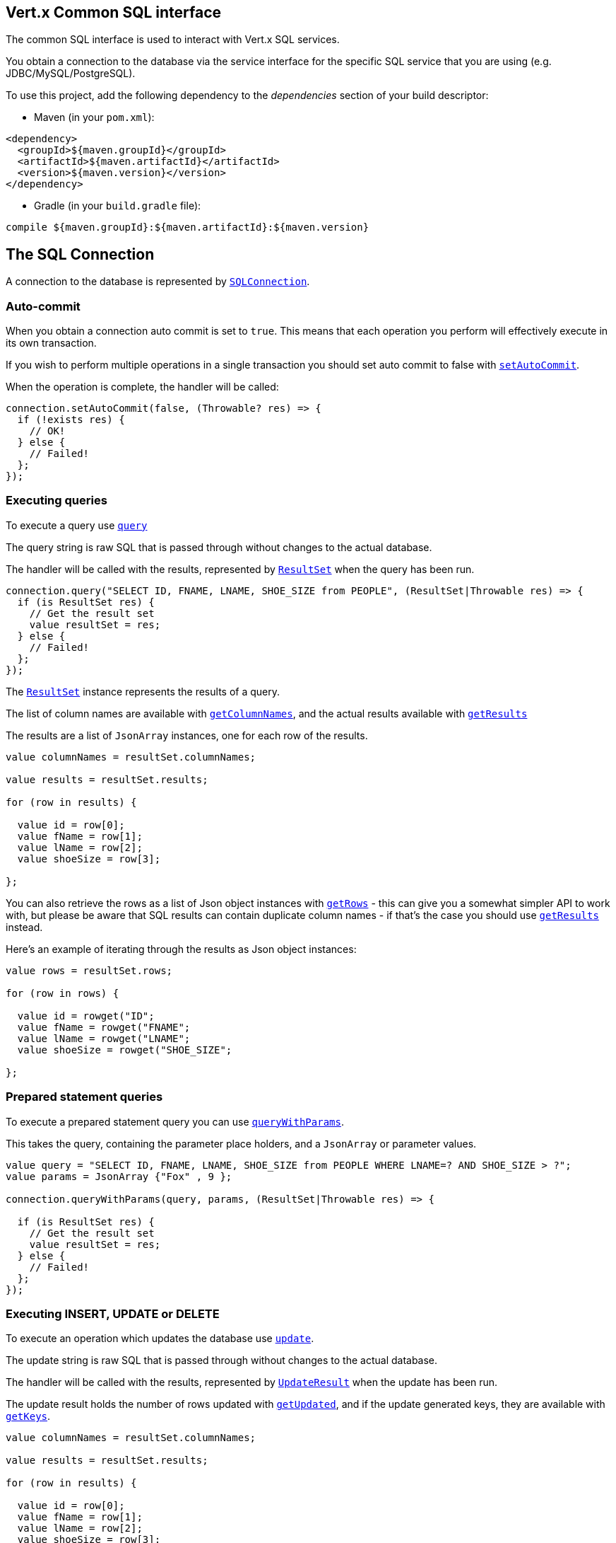 == Vert.x Common SQL interface

The common SQL interface is used to interact with Vert.x SQL services.

You obtain a connection to the database via the service interface for the specific SQL service that
you are using (e.g. JDBC/MySQL/PostgreSQL).

To use this project, add the following dependency to the _dependencies_ section of your build descriptor:

* Maven (in your `pom.xml`):

[source,xml,subs="+attributes"]
----
<dependency>
  <groupId>${maven.groupId}</groupId>
  <artifactId>${maven.artifactId}</artifactId>
  <version>${maven.version}</version>
</dependency>
----

* Gradle (in your `build.gradle` file):

[source,groovy,subs="+attributes"]
----
compile ${maven.groupId}:${maven.artifactId}:${maven.version}
----

== The SQL Connection

A connection to the database is represented by `link:../../ceylondoc/vertx-sql//SQLConnection.type.html[SQLConnection]`.

=== Auto-commit

When you obtain a connection auto commit is set to `true`. This means that each operation you perform will effectively
execute in its own transaction.

If you wish to perform multiple operations in a single transaction you should set auto commit to false with
`link:../../ceylondoc/vertx-sql//SQLConnection.type.html#setAutoCommit(boolean,%20io.vertx.core.Handler)[setAutoCommit]`.

When the operation is complete, the handler will be called:

[source,java]
----
connection.setAutoCommit(false, (Throwable? res) => {
  if (!exists res) {
    // OK!
  } else {
    // Failed!
  };
});

----

=== Executing queries

To execute a query use `link:../../ceylondoc/vertx-sql//SQLConnection.type.html#query(java.lang.String,%20io.vertx.core.Handler)[query]`

The query string is raw SQL that is passed through without changes to the actual database.

The handler will be called with the results, represented by `link:../../ceylondoc/vertx-sql//ResultSet.type.html[ResultSet]` when the query has
been run.

[source,java]
----
connection.query("SELECT ID, FNAME, LNAME, SHOE_SIZE from PEOPLE", (ResultSet|Throwable res) => {
  if (is ResultSet res) {
    // Get the result set
    value resultSet = res;
  } else {
    // Failed!
  };
});

----

The `link:../../ceylondoc/vertx-sql//ResultSet.type.html[ResultSet]` instance represents the results of a query.

The list of column names are available with `link:../../ceylondoc/vertx-sql//ResultSet.type.html#getColumnNames()[getColumnNames]`, and the actual results
available with `link:../../ceylondoc/vertx-sql//ResultSet.type.html#getResults()[getResults]`

The results are a list of `JsonArray` instances, one for each row of the results.

[source,java]
----

value columnNames = resultSet.columnNames;

value results = resultSet.results;

for (row in results) {

  value id = row[0];
  value fName = row[1];
  value lName = row[2];
  value shoeSize = row[3];

};


----

You can also retrieve the rows as a list of Json object instances with `link:../../ceylondoc/vertx-sql//ResultSet.type.html#getRows()[getRows]` -
this can give you a somewhat simpler API to work with, but please be aware that SQL results can contain duplicate
column names - if that's the case you should use `link:../../ceylondoc/vertx-sql//ResultSet.type.html#getResults()[getResults]` instead.

Here's an example of iterating through the results as Json object instances:

[source,java]
----

value rows = resultSet.rows;

for (row in rows) {

  value id = rowget("ID";
  value fName = rowget("FNAME";
  value lName = rowget("LNAME";
  value shoeSize = rowget("SHOE_SIZE";

};


----

=== Prepared statement queries

To execute a prepared statement query you can use
`link:../../ceylondoc/vertx-sql//SQLConnection.type.html#queryWithParams(java.lang.String,%20io.vertx.core.json.JsonArray,%20io.vertx.core.Handler)[queryWithParams]`.

This takes the query, containing the parameter place holders, and a `JsonArray` or parameter
values.

[source,java]
----

value query = "SELECT ID, FNAME, LNAME, SHOE_SIZE from PEOPLE WHERE LNAME=? AND SHOE_SIZE > ?";
value params = JsonArray {"Fox" , 9 };

connection.queryWithParams(query, params, (ResultSet|Throwable res) => {

  if (is ResultSet res) {
    // Get the result set
    value resultSet = res;
  } else {
    // Failed!
  };
});


----

=== Executing INSERT, UPDATE or DELETE

To execute an operation which updates the database use `link:../../ceylondoc/vertx-sql//SQLConnection.type.html#update(java.lang.String,%20io.vertx.core.Handler)[update]`.

The update string is raw SQL that is passed through without changes to the actual database.

The handler will be called with the results, represented by `link:../../ceylondoc/vertx-sql//UpdateResult.type.html[UpdateResult]` when the update has
been run.

The update result holds the number of rows updated with `link:../../ceylondoc/vertx-sql//UpdateResult.type.html#getUpdated()[getUpdated]`, and
if the update generated keys, they are available with `link:../../ceylondoc/vertx-sql//UpdateResult.type.html#getKeys()[getKeys]`.

[source,java]
----

value columnNames = resultSet.columnNames;

value results = resultSet.results;

for (row in results) {

  value id = row[0];
  value fName = row[1];
  value lName = row[2];
  value shoeSize = row[3];

};


----

=== Prepared statement updates

To execute a prepared statement update you can use
`link:../../ceylondoc/vertx-sql//SQLConnection.type.html#updateWithParams(java.lang.String,%20io.vertx.core.json.JsonArray,%20io.vertx.core.Handler)[updateWithParams]`.

This takes the update, containing the parameter place holders, and a `JsonArray` or parameter
values.

[source,java]
----

value update = "UPDATE PEOPLE SET SHOE_SIZE = 10 WHERE LNAME=?";
value params = JsonArray {"Fox" };

connection.updateWithParams(update, params, (UpdateResult|Throwable res) => {

  if (is UpdateResult res) {

    value updateResult = res;

    print("No. of rows updated: ``updateResult.updated``");

  } else {

    // Failed!

  };
});


----

=== Callable statements

To execute a callable statement (either SQL functions or SQL procedures) you can use
`link:../../ceylondoc/vertx-sql//SQLConnection.type.html#callWithParams(java.lang.String,%20io.vertx.core.json.JsonArray,%20io.vertx.core.json.JsonArray,%20io.vertx.core.Handler)[callWithParams]`.

This takes the callable statement using the standard JDBC format `{ call func_proc_name() }`, optionally including
parameter place holders e.g.: `{ call func_proc_name(?, ?) }`, a `JsonArray` containing the
parameter values and finally a `JsonArray` containing the
output types e.g.: `[null, 'VARCHAR']`.

A SQL function returns some output using the `return` keyword, and in this case one can call it like this:

[source,java]
----
// Assume that there is a SQL function like this:
//
// create function one_hour_ago() returns timestamp
//    return now() - 1 hour;

// note that you do not need to declare the output for functions
value func = "{ call one_hour_ago() }";

connection.call(func, (ResultSet|Throwable res) => {

  if (is ResultSet res) {
    value result = res;
  } else {
    // Failed!
  };
});

----

When working with Procedures you and still return values from your procedures via its arguments, in the case you do
not return anything the usage is as follows:

[source,java]
----
// Assume that there is a SQL procedure like this:
//
// create procedure new_customer(firstname varchar(50), lastname varchar(50))
//   modifies sql data
//   insert into customers values (default, firstname, lastname, current_timestamp);

value func = "{ call new_customer(?, ?) }";

connection.callWithParams(func, JsonArray {"John" , "Doe" }, null, (ResultSet|Throwable res) => {

  if (is ResultSet res) {
    // Success!
  } else {
    // Failed!
  };
});

----

However you can also return values like this:

[source,java]
----
Code not translatable
----

Note that the index of the arguments matches the index of the `?` and that the output parameters expect to be a
String describing the type you want to receive.

To avoid ambiguation the implementations are expected to follow the following rules:

* When a place holder in the `IN` array is `NOT NULL` it will be taken
* When the `IN` value is NULL a check is performed on the OUT
  * When the `OUT` value is not null it will be registered as a output parameter
  * When the `OUT` is also null it is expected that the IN value is the `NULL` value.

=== Executing other operations

To execute any other database operation, e.g. a `CREATE TABLE` you can use
`link:../../ceylondoc/vertx-sql//SQLConnection.type.html#execute(java.lang.String,%20io.vertx.core.Handler)[execute]`.

The string is passed through without changes to the actual database. The handler is called when the operation
is complete

[source,java]
----

value sql = "CREATE TABLE PEOPLE (ID int generated by default as identity (start with 1 increment by 1) not null,FNAME varchar(255), LNAME varchar(255), SHOE_SIZE int);";

connection.execute(sql, (Throwable? execute) => {
  if (!exists execute) {
    print("Table created !");
  } else {
    // Failed!
  };
});


----

=== Using transactions

To use transactions first set auto-commit to false with `link:../../ceylondoc/vertx-sql//SQLConnection.type.html#setAutoCommit(boolean,%20io.vertx.core.Handler)[setAutoCommit]`.

You then do your transactional operations and when you want to commit or rollback use
`link:../../ceylondoc/vertx-sql//SQLConnection.type.html#commit(io.vertx.core.Handler)[commit]` or
`link:../../ceylondoc/vertx-sql//SQLConnection.type.html#rollback(io.vertx.core.Handler)[rollback]`.

Once the commit/rollback is complete the handler will be called and the next transaction will be automatically started.

[source,java]
----

// Do stuff with connection - updates etc

// Now commit

connection.commit((Throwable? res) => {
  if (!exists res) {
    // Committed OK!
  } else {
    // Failed!
  };
});


----

=== Closing connections

When you've done with the connection you should return it to the pool with `link:../../ceylondoc/vertx-sql//SQLConnection.type.html#close(io.vertx.core.Handler)[close]`.